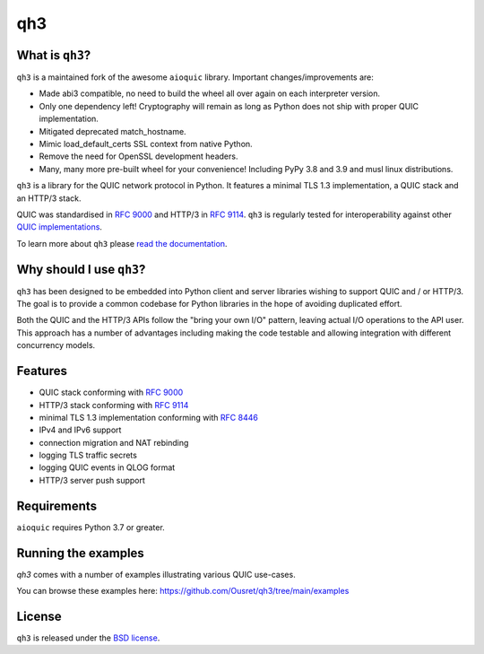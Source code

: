 qh3
===

|pypi-v| |pypi-pyversions| |pypi-l| |codecov|

.. |pypi-v| image:: https://img.shields.io/pypi/v/qh3.svg
    :target: https://pypi.python.org/pypi/qh3

.. |pypi-pyversions| image:: https://img.shields.io/pypi/pyversions/qh3.svg
    :target: https://pypi.python.org/pypi/qh3

.. |pypi-l| image:: https://img.shields.io/pypi/l/qh3.svg
    :target: https://pypi.python.org/pypi/qh3

.. |codecov| image:: https://img.shields.io/codecov/c/github/Ousret/qh3.svg
    :target: https://codecov.io/gh/Ousret/qh3

What is ``qh3``?
----------------

``qh3`` is a maintained fork of the awesome ``aioquic`` library.
Important changes/improvements are:

- Made abi3 compatible, no need to build the wheel all over again on each interpreter version.
- Only one dependency left! Cryptography will remain as long as Python does not ship with proper QUIC implementation.
- Mitigated deprecated match_hostname.
- Mimic load_default_certs SSL context from native Python.
- Remove the need for OpenSSL development headers.
- Many, many more pre-built wheel for your convenience! Including PyPy 3.8 and 3.9 and musl linux distributions.

``qh3`` is a library for the QUIC network protocol in Python. It features
a minimal TLS 1.3 implementation, a QUIC stack and an HTTP/3 stack.

QUIC was standardised in `RFC 9000`_ and HTTP/3 in `RFC 9114`_.
``qh3`` is regularly tested for interoperability against other
`QUIC implementations`_.

To learn more about ``qh3`` please `read the documentation`_.

Why should I use ``qh3``?
-----------------------------

``qh3`` has been designed to be embedded into Python client and server
libraries wishing to support QUIC and / or HTTP/3. The goal is to provide a
common codebase for Python libraries in the hope of avoiding duplicated effort.

Both the QUIC and the HTTP/3 APIs follow the "bring your own I/O" pattern,
leaving actual I/O operations to the API user. This approach has a number of
advantages including making the code testable and allowing integration with
different concurrency models.

Features
--------

- QUIC stack conforming with `RFC 9000`_
- HTTP/3 stack conforming with `RFC 9114`_
- minimal TLS 1.3 implementation conforming with `RFC 8446`_
- IPv4 and IPv6 support
- connection migration and NAT rebinding
- logging TLS traffic secrets
- logging QUIC events in QLOG format
- HTTP/3 server push support

Requirements
------------

``aioquic`` requires Python 3.7 or greater.

Running the examples
--------------------

`qh3` comes with a number of examples illustrating various QUIC use-cases.

You can browse these examples here: https://github.com/Ousret/qh3/tree/main/examples

License
-------

``qh3`` is released under the `BSD license`_.

.. _read the documentation: https://aioquic.readthedocs.io/en/latest/
.. _QUIC implementations: https://github.com/quicwg/base-drafts/wiki/Implementations
.. _cryptography: https://cryptography.io/
.. _Chocolatey: https://chocolatey.org/
.. _BSD license: https://aioquic.readthedocs.io/en/latest/license.html
.. _RFC 8446: https://datatracker.ietf.org/doc/html/rfc8446
.. _RFC 9000: https://datatracker.ietf.org/doc/html/rfc9000
.. _RFC 9114: https://datatracker.ietf.org/doc/html/rfc9114

